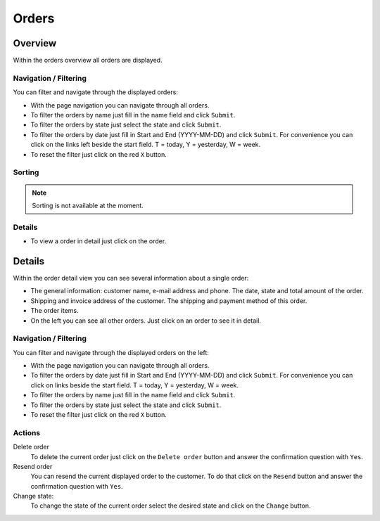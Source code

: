.. index:: Order, Orders

======
Orders
======

Overview
=========

Within the orders overview all orders are displayed.

.. image:: /images/orders_overview.*

Navigation / Filtering
----------------------

You can filter and navigate through the displayed orders: 

.. image:: /images/orders_navigation.*

* With the page navigation you can navigate through all orders.
* To filter the orders by name just fill in the name field and click ``Submit``.
* To filter the orders by state just select the state and click ``Submit``.
* To filter the orders by date just fill in Start and End (YYYY-MM-DD) and 
  click ``Submit``. For convenience you can click on the links left beside the 
  start field. T = today, Y = yesterday, W = week.
* To reset the filter just click on the red ``X`` button.

Sorting
-------

.. note:: 
    Sorting is not available at the moment.

Details
-------

* To view a order in detail just click on the order.

Details
=======

Within the order detail view you can see several information about a
single order:

* The general information: customer name, e-mail address and phone. 
  The date, state and total amount of the order.
* Shipping and invoice address of the customer. The shipping and payment 
  method of this order.
* The order items.
* On the left you can see all other orders. Just click on an order to see it 
  in detail.

.. image:: /images/orders_details.*

Navigation / Filtering
----------------------

You can filter and navigate through the displayed orders on the left: 

.. image:: /images/orders_navigation.*

* With the page navigation you can navigate through all orders.
* To filter the orders by date just fill in Start and End (YYYY-MM-DD) and 
  click ``Submit``. For convenience you can click on links beside the start field. 
  T = today, Y = yesterday, W = week.
* To filter the orders by name just fill in the name field and click ``Submit``.
* To filter the orders by state just select the state and click ``Submit``.
* To reset the filter just click on the red ``X`` button.

Actions
-------

.. image:: /images/orders_actions.*

Delete order
    To delete the current order just click on the ``Delete order`` button and 
    answer the confirmation question with ``Yes``.

Resend order
    You can resend the current displayed order to the customer. To do that
    click on the ``Resend`` button and answer the  confirmation question with
    ``Yes``.
    
Change state:
    To change the state of the current order select the desired state and 
    click on the ``Change`` button.